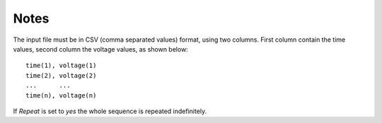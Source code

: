 Notes
"""""

The input file must be in CSV (comma separated values) format, using two columns. First column contain the time values, second column the voltage values, as shown below:

::

 time(1), voltage(1)
 time(2), voltage(2)
 ...      ...
 time(n), voltage(n)

If *Repeat* is set to *yes* the whole sequence is repeated indefinitely.
 
